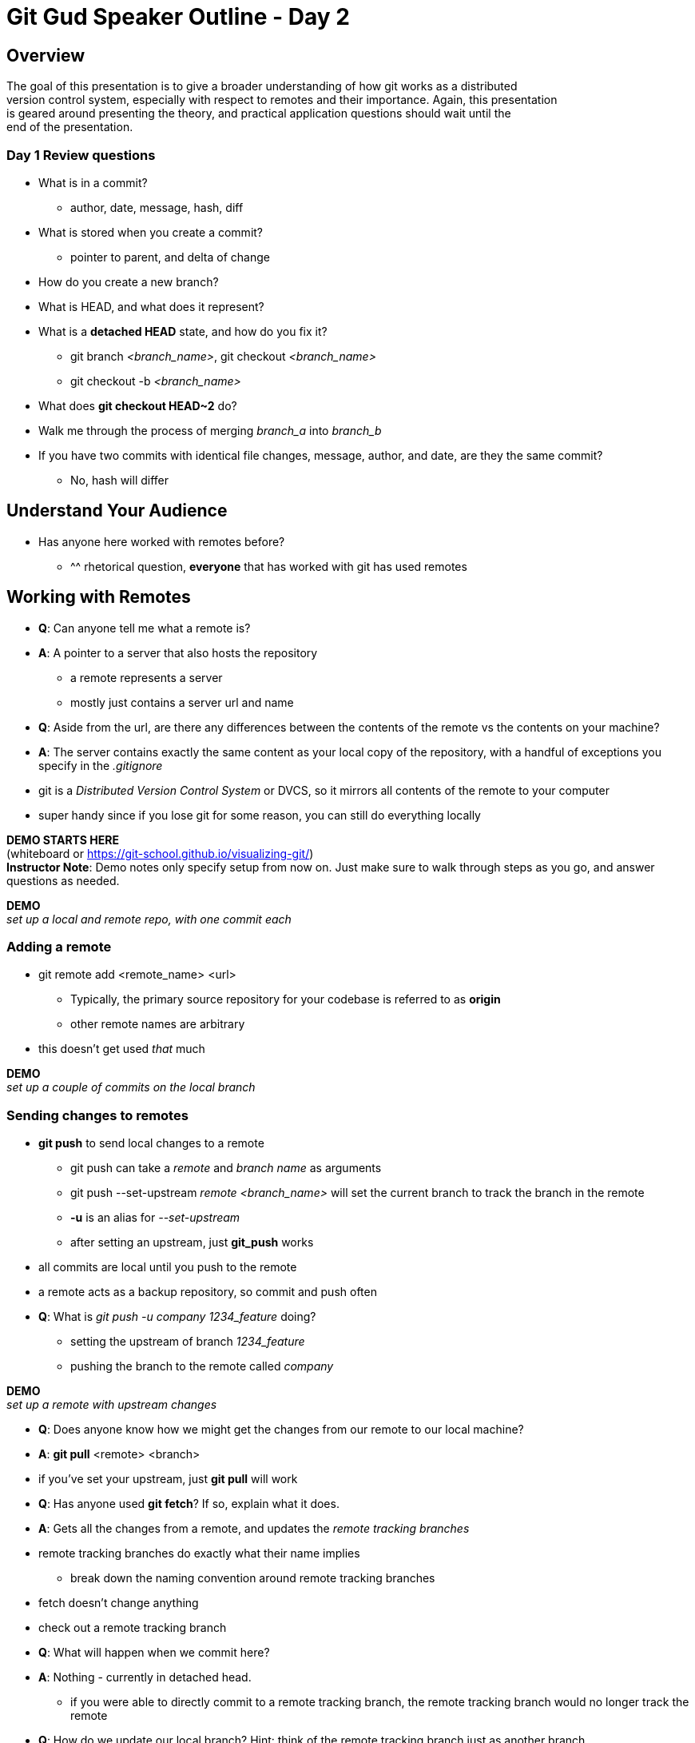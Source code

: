 = Git Gud Speaker Outline - Day 2
:hardbreaks:

== Overview
The goal of this presentation is to give a broader understanding of how git works as a distributed
version control system, especially with respect to remotes and their importance. Again, this presentation
is geared around presenting the theory, and practical application questions should wait until the 
end of the presentation.

=== Day 1 Review questions
* What is in a commit?
** author, date, message, hash, diff
* What is stored when you create a commit?
** pointer to parent, and delta of change
* How do you create a new branch?
* What is HEAD, and what does it represent?
* What is a *detached HEAD* state, and how do you fix it?
** git branch _<branch_name>_, git checkout _<branch_name>_
** git checkout -b _<branch_name>_
* What does *git checkout HEAD~2* do?
* Walk me through the process of merging _branch_a_ into _branch_b_
* If you have two commits with identical file changes, message, author, and date, are they the same commit?
** No, hash will differ

== Understand Your Audience
* Has anyone here worked with remotes before?
** ^^ rhetorical question, *everyone* that has worked with git has used remotes

== Working with Remotes
* *Q*: Can anyone tell me what a remote is?
* *A*: A pointer to a server that also hosts the repository
** a remote represents a server
** mostly just contains a server url and name
* *Q*: Aside from the url, are there any differences between the contents of the remote vs the contents on your machine?
* *A*: The server contains exactly the same content as your local copy of the repository, with a handful of exceptions you specify in the _.gitignore_
* git is a _Distributed Version Control System_ or DVCS, so it mirrors all contents of the remote to your computer
* super handy since if you lose git for some reason, you can still do everything locally

*DEMO STARTS HERE*
(whiteboard or link:asciidoc[https://git-school.github.io/visualizing-git/])
*Instructor Note*: Demo notes only specify setup from now on. Just make sure to walk through steps as you go, and answer questions as needed.


*DEMO*
_set up a local and remote repo, with one commit each_

=== Adding a remote
* git remote add <remote_name> <url>
** Typically, the primary source repository for your codebase is referred to as *origin*
** other remote names are arbitrary
* this doesn't get used _that_ much

*DEMO*
_set up a couple of commits on the local branch_

=== Sending changes to remotes
* *git push* to send local changes to a remote
** git push can take a _remote_ and _branch name_ as arguments
** git push --set-upstream _remote_ _<branch_name>_ will set the current branch to track the branch in the remote
** *-u* is an alias for _--set-upstream_
** after setting an upstream, just *git_push* works
* all commits are local until you push to the remote
* a remote acts as a backup repository, so commit and push often
* *Q*: What is _git push -u company 1234_feature_ doing?
** setting the upstream of branch _1234_feature_
** pushing the branch to the remote called _company_

*DEMO*
_set up a remote with upstream changes_

* *Q*: Does anyone know how we might get the changes from our remote to our local machine?
* *A*: *git pull* <remote> <branch>
* if you've set your upstream, just *git pull* will work
* *Q*: Has anyone used *git fetch*? If so, explain what it does.
* *A*: Gets all the changes from a remote, and updates the _remote tracking branches_
* remote tracking branches do exactly what their name implies
** break down the naming convention around remote tracking branches
* fetch doesn't change anything
* check out a remote tracking branch
* *Q*: What will happen when we commit here?
* *A*: Nothing - currently in detached head.
** if you were able to directly commit to a remote tracking branch, the remote tracking branch would no longer track the remote
* *Q*: How do we update our local branch? Hint: think of the remote tracking branch just as another branch.
* *A*: *git merge* _<branch_name>_
* git pull as a combination of fetch and merge
* *Q*: What's the difference between _origin/feature_ and _origin feature_?
* *A*: They're apples and oranges. One is a single branch reference, the other is a remote + branch name.
* *Q*: If our local has no no reference to the upstream branch, how do we get changes?
* *A*: fetch the upstream first, and then check out the branch name
** *NOTE*: git visualizer won't do this correctly
** fetching first is important, since otherwise you won't get all the commits
* git forces you to always pull before pushing

*Checkpoint*: Questions?

*Possible Review Questions*

* *Q*: How does git know which remote to push to?
* *A*: Each git branch has a reference back to it's source remote, which is what it will push to
* Walk me through exactly what commands git pull _feature_ does.
* What does *-u* do with git push, and why is it important?

== The greater Git workflow
* *Q*: Why might we want multiple remotes?
* *A*: Git, as in the program, does not itself enforce permissions. It is strictly file management software.
* Git isn't itself secure
** Anyone can push, pull, etc
* Github enforces a permissions model
** this ironically conflicts with open source principles
** if random people can't commit, then how do you bring in external changes?
* Forking allows anyone to work on code
* Pull Request/Merge Requests to integrate code back in
* Walk through the pull request process, and cover its importance

== Recap
* Remotes represent a server that you synchronize with your local repository
** the source repository is usually referred to as *origin*
* *git push* to send changes to remotes
* *git pull* to get changes from a remote
** git pull as a fetch + merge
* Larger projects use pull requests to manage user permissions and code quality
* fork copies to your local repository to work on

== Review Exercises
https://github.com/git-game/git-game[The Git Game]

== Useful Links
https://git-scm.com/book/ru/v2[Git Pro Book]

